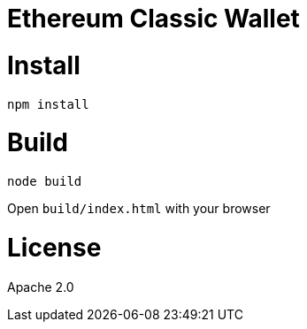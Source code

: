 Ethereum Classic Wallet
=======================

:rootdir: .
:imagesdir: {rootdir}/images
:toclevels: 2
:toc:

ifdef::env-github,env-browser[:badges:]
ifdef::env-github,env-browser[:outfilesuffix: .adoc]

ifdef::badges[]
image:https://img.shields.io/github/license/ethereumproject/wallet.svg?maxAge=2592000["License", link="https://github.com/ethereumproject/wallet/blob/master/LICENSE"]
endif::[]


# Install

```
npm install
```

# Build

```
node build
```

Open `build/index.html` with your browser

# License

Apache 2.0